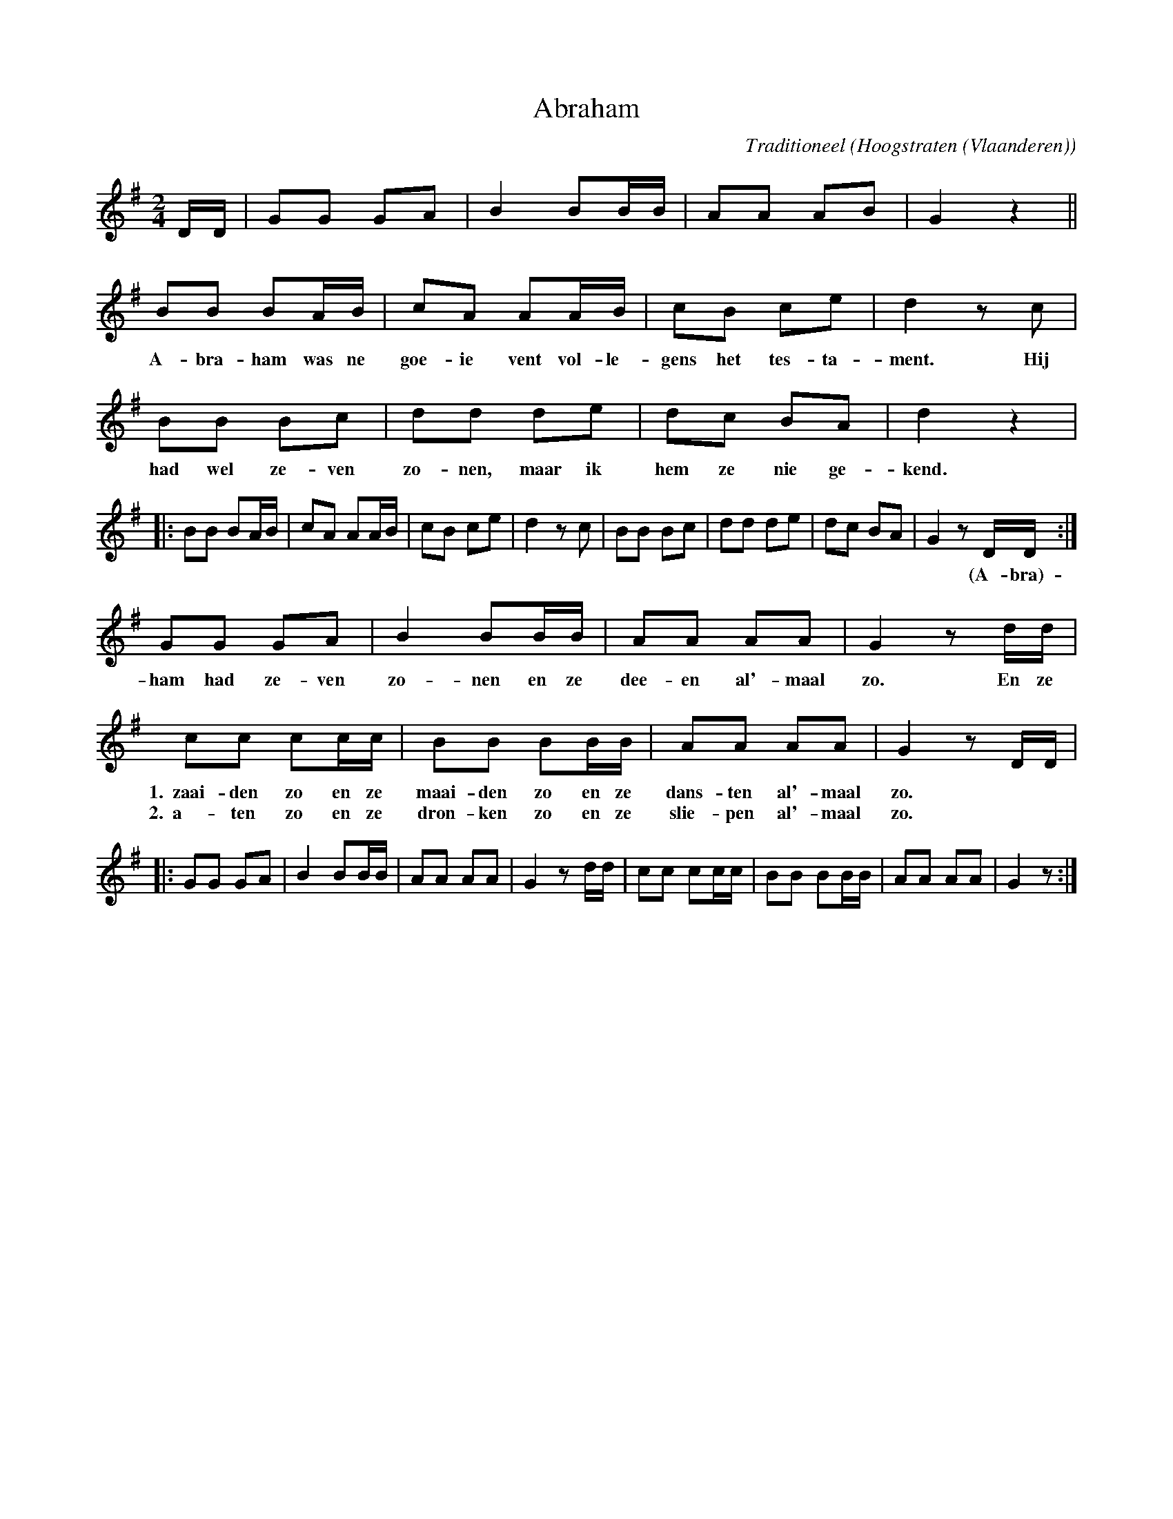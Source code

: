 X:1
T:Abraham
C:Traditioneel
O:Hoogstraten (Vlaanderen)
Z:Bert Van Vreckem <bert.vanvreckem@gmail.com>
M:2/4
L:1/8
K:G
D/D/|GG GA|B2 BB/B/|AA AB|G2z2||
BB BA/B/|cA AA/B/|cB ce|d2 zc|
w:A-bra-ham was ne goe-ie vent vol-le-gens het tes-ta-ment. Hij
BB Bc|dd de|dc BA|d2z2|
w:had wel ze-ven zo-nen, maar ik hem ze nie ge-kend.
|:BB BA/B/|cA AA/B/|cB ce|d2 zc|BB Bc|dd de|dc BA|G2 zD/D/:|
w:*****    *****    ****  **   ****  ****  ****  *(A-bra)-
GG GA|B2 BB/B/|AA AA|G2 z d/d/|
w:ham had ze-ven zo-nen en ze dee-en al'-maal zo. En ze
cc cc/c/|BB BB/B/|AA AA|G2 z D/D/|
w:1.~~zaai-den zo en ze maai-den zo en ze dans-ten al'-maal zo. **
w:2.~~a-ten zo en ze dron-ken zo en ze slie-pen al'-maal zo. **
|:GG GA|B2 BB/B/|AA AA|G2 z d/d/|cc cc/c/|BB BB/B/|AA AA|G2 z:|
